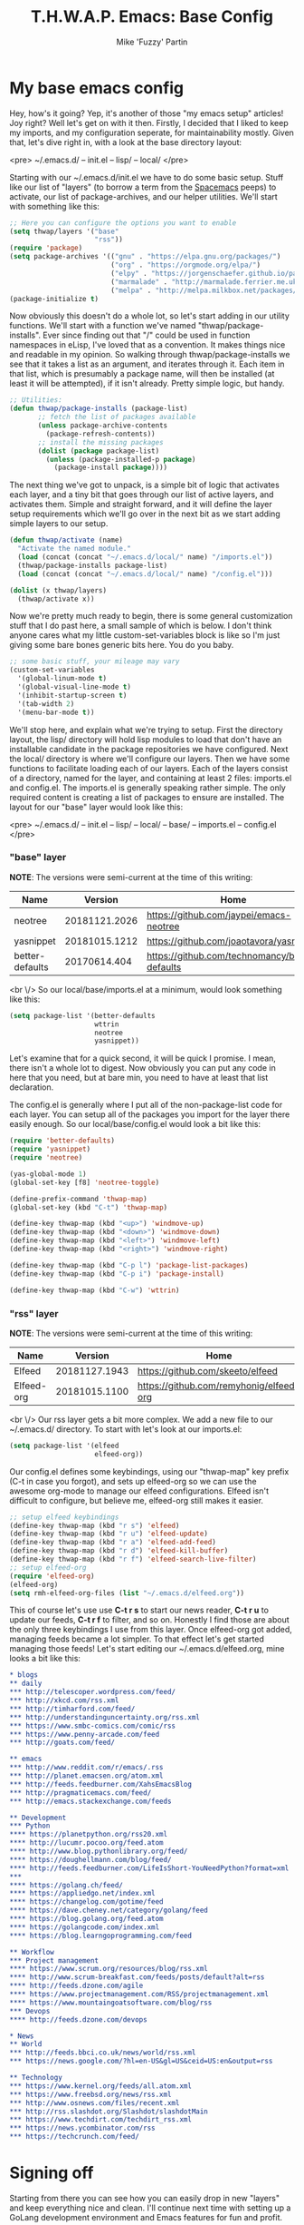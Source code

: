 #+title: T.H.W.A.P. Emacs: Base Config
#+author: Mike 'Fuzzy' Partin

* My base emacs config

Hey, how's it going? Yep, it's another of those "my emacs setup" articles! Joy right? Well let's get on with it then. Firstly, I decided that I liked to keep my imports, and my configuration seperate, for maintainability mostly. Given that, let's dive right in, with a look at the base directory layout:

<pre>
~/.emacs.d/
-- init.el
-- lisp/
-- local/
</pre>

Starting with our ~/.emacs.d/init.el we have to do some basic setup. Stuff like our list of "layers" (to borrow a term from the [[https://spacemacs.org][Spacemacs]] peeps) to activate, our list of package-archives, and our helper utilities. We'll start with something like this:

#+BEGIN_SRC lisp
;; Here you can configure the options you want to enable
(setq thwap/layers '("base"
                     "rss"))
(require 'package)
(setq package-archives '(("gnu" . "https://elpa.gnu.org/packages/")
                         ("org" . "https://orgmode.org/elpa/")
                         ("elpy" . "https://jorgenschaefer.github.io/packages/")
                         ("marmalade" . "http://marmalade.ferrier.me.uk")
                         ("melpa" . "http://melpa.milkbox.net/packages/")))
(package-initialize t)
#+END_SRC

Now obviously this doesn't do a whole lot, so let's start adding in our utility functions. We'll start with a function we've named "thwap/package-installs". Ever since finding out that "/" could be used in function namespaces in eLisp, I've loved that as a convention. It makes things nice and readable in my opinion. So walking through thwap/package-installs we see that it takes a list as an argument, and iterates through it. Each item in that list, which is presumably a package name, will then be installed (at least it will be attempted), if it isn't already. Pretty simple logic, but handy.

#+BEGIN_SRC lisp
;; Utilities:
(defun thwap/package-installs (package-list)
       ;; fetch the list of packages available
       (unless package-archive-contents
         (package-refresh-contents))
       ;; install the missing packages
       (dolist (package package-list)
         (unless (package-installed-p package)
           (package-install package))))
#+END_SRC

The next thing we've got to unpack, is a simple bit of logic that activates each layer, and a tiny bit that goes through our list of active layers, and activates them. Simple and straight forward, and it will define the layer setup requirements which we'll go over in the next bit as we start adding simple layers to our setup.

#+BEGIN_SRC lisp
(defun thwap/activate (name)
  "Activate the named module."
  (load (concat (concat "~/.emacs.d/local/" name) "/imports.el"))
  (thwap/package-installs package-list)
  (load (concat (concat "~/.emacs.d/local/" name) "/config.el")))

(dolist (x thwap/layers)
  (thwap/activate x))
#+END_SRC

Now we're pretty much ready to begin, there is some general customization stuff that I do past here, a small sample of which is below. I don't think anyone cares what my little custom-set-variables block is like so I'm just giving some bare bones generic bits here. You do you baby.

#+BEGIN_SRC lisp
;; some basic stuff, your mileage may vary
(custom-set-variables
  '(global-linum-mode t)
  '(global-visual-line-mode t)
  '(inhibit-startup-screen t)
  '(tab-width 2)
  '(menu-bar-mode t))
#+END_SRC

We'll stop here, and explain what we're trying to setup. First the directory layout, the lisp/ directory will hold lisp modules to load that don't have an installable candidate in the package repositories we have configured. Next the local/ directory is where we'll configure our layers. Then we have some functions to facilitate loading each of our layers. Each of the layers consist of a directory, named for the layer, and containing at least 2 files: imports.el and config.el. The imports.el is generally speaking rather simple. The only required content is creating a list of packages to ensure are installed. The layout for our "base" layer would look like this:

<pre>
~/.emacs.d/
-- init.el
-- lisp/
-- local/
   -- base/
      -- imports.el
      -- config.el
</pre>

*** "base" layer

*NOTE*: The versions were semi-current at the time of this writing:

| Name            |       Version | Home                                           |
|-----------------+---------------+------------------------------------------------|
| neotree         | 20181121.2026 | [[https://github.com/jaypei/emacs-neotree]]        |
| yasnippet       | 20181015.1212 | [[https://github.com/joaotavora/yasnippet]]        |
| better-defaults |  20170614.404 | [[https://github.com/technomancy/better-defaults]] |

<br \/>
So our local/base/imports.el at a minimum, would look something like this:

#+BEGIN_SRC lisp
(setq package-list '(better-defaults
                     wttrin
                     neotree
                     yasnippet))
#+END_SRC

Let's examine that for a quick second, it will be quick I promise. I mean, there isn't a whole lot to digest. Now obviously you can put any code in here that you need, but at bare min, you need to have at least that list declaration.

The config.el is generally where I put all of the non-package-list code for each layer. You can setup all of the packages you import for the layer there easily enough. So our local/base/config.el would look a bit like this:

#+BEGIN_SRC lisp
(require 'better-defaults)
(require 'yasnippet)
(require 'neotree)

(yas-global-mode 1)
(global-set-key [f8] 'neotree-toggle)

(define-prefix-command 'thwap-map)
(global-set-key (kbd "C-t") 'thwap-map)

(define-key thwap-map (kbd "<up>") 'windmove-up)
(define-key thwap-map (kbd "<down>") 'windmove-down)
(define-key thwap-map (kbd "<left>") 'windmove-left)
(define-key thwap-map (kbd "<right>") 'windmove-right)

(define-key thwap-map (kbd "C-p l") 'package-list-packages)
(define-key thwap-map (kbd "C-p i") 'package-install)

(define-key thwap-map (kbd "C-w") 'wttrin)
#+END_SRC

*** "rss" layer

*NOTE*: The versions were semi-current at the time of this writing:

| Name       |       Version | Home                                    |
|------------+---------------+-----------------------------------------|
| Elfeed     | 20181127.1943 | [[https://github.com/skeeto/elfeed]]        |
| Elfeed-org | 20181015.1100 | [[https://github.com/remyhonig/elfeed-org]] |

<br \/>
Our rss layer gets a bit more complex. We add a new file to our ~/.emacs.d/ directory. To start with let's look at our imports.el:

#+BEGIN_SRC lisp
(setq package-list '(elfeed
                     elfeed-org))
#+END_SRC

Our config.el defines some keybindings, using our "thwap-map" key prefix (C-t in case you forgot), and sets up elfeed-org so we can use the awesome org-mode to manage our elfeed configurations. Elfeed isn't difficult to configure, but believe me, elfeed-org still makes it easier.

#+BEGIN_SRC lisp
;; setup elfeed keybindings
(define-key thwap-map (kbd "r s") 'elfeed)
(define-key thwap-map (kbd "r u") 'elfeed-update)
(define-key thwap-map (kbd "r a") 'elfeed-add-feed)
(define-key thwap-map (kbd "r d") 'elfeed-kill-buffer)
(define-key thwap-map (kbd "r f") 'elfeed-search-live-filter)
;; setup elfeed-org
(require 'elfeed-org)
(elfeed-org)
(setq rmh-elfeed-org-files (list "~/.emacs.d/elfeed.org"))
#+END_SRC

This of course let's use use *C-t r s* to start our news reader, *C-t r u* to update our feeds, *C-t r f* to filter, and so on. Honestly I find those are about the only three keybindings I use from this layer. Once elfeed-org got added, managing feeds became a lot simpler. To that effect let's get started managing those feeds! Let's start editing our ~/.emacs.d/elfeed.org, mine looks a bit like this:

#+BEGIN_SRC org
* blogs                                                                  :elfeed:
** daily                                                                   :daily:
*** http://telescoper.wordpress.com/feed/
*** http://xkcd.com/rss.xml
*** http://timharford.com/feed/
*** http://understandinguncertainty.org/rss.xml
*** https://www.smbc-comics.com/comic/rss
*** https://www.penny-arcade.com/feed
*** http://goats.com/feed/

** emacs                                                                  :emacs:
*** http://www.reddit.com/r/emacs/.rss
*** http://planet.emacsen.org/atom.xml
*** http://feeds.feedburner.com/XahsEmacsBlog
*** http://pragmaticemacs.com/feed/
*** http://emacs.stackexchange.com/feeds

** Development                                                            :devel:
*** Python                                                               :python:
**** https://planetpython.org/rss20.xml                              
**** http://lucumr.pocoo.org/feed.atom                               
**** http://www.blog.pythonlibrary.org/feed/                         
**** https://doughellmann.com/blog/feed/                             
**** http://feeds.feedburner.com/LifeIsShort-YouNeedPython?format=xml
***                                                                      :golang:
**** https://golang.ch/feed/                                         
**** https://appliedgo.net/index.xml                                 
**** https://changelog.com/gotime/feed                               
**** https://dave.cheney.net/category/golang/feed                    
**** https://blog.golang.org/feed.atom                               
**** https://golangcode.com/index.xml                                
**** https://blog.learngoprogramming.com/feed                        

** Workflow                                                            :workflow:
*** Project management                                                       :pm:
**** https://www.scrum.org/resources/blog/rss.xml                        
**** http://www.scrum-breakfast.com/feeds/posts/default?alt=rss          
**** http://feeds.dzone.com/agile                                        
**** https://www.projectmanagement.com/RSS/projectmanagement.xml         
**** https://www.mountaingoatsoftware.com/blog/rss                       
*** Devops                                                               :devops:
**** http://feeds.dzone.com/devops                                   

* News                                                                     :news:
** World                                                                   :world:
*** http://feeds.bbci.co.uk/news/world/rss.xml                   
*** https://news.google.com/?hl=en-US&gl=US&ceid=US:en&output=rss

** Technology                                                              :tech:
*** https://www.kernel.org/feeds/all.atom.xml
*** https://www.freebsd.org/news/rss.xml     
*** http://www.osnews.com/files/recent.xml   
*** http://rss.slashdot.org/Slashdot/slashdotMain
*** https://www.techdirt.com/techdirt_rss.xml   
*** https://news.ycombinator.com/rss            
*** https://techcrunch.com/feed/                
#+END_SRC

* Signing off

Starting from there you can see how you can easily drop in new "layers" and keep everything nice and clean. I'll continue next time with setting up a GoLang development environment and Emacs features for fun and profit.
